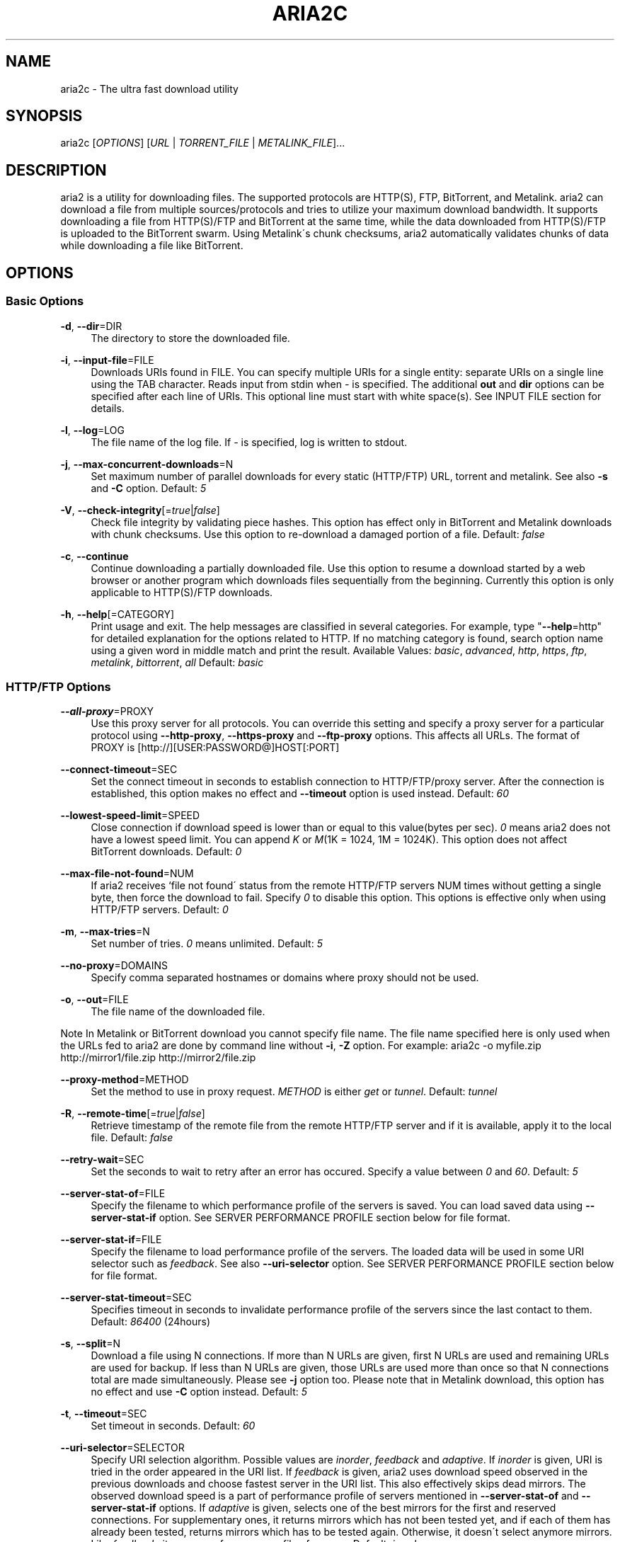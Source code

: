 .\"     Title: aria2c
.\"    Author: 
.\" Generator: DocBook XSL Stylesheets v1.73.2 <http://docbook.sf.net/>
.\"      Date: 01/19/2009
.\"    Manual: 
.\"    Source: 
.\"
.TH "ARIA2C" "1" "01/19/2009" "" ""
.\" disable hyphenation
.nh
.\" disable justification (adjust text to left margin only)
.ad l
.SH "NAME"
aria2c \- The ultra fast download utility
.SH "SYNOPSIS"
aria2c [\fIOPTIONS\fR] [\fIURL\fR | \fITORRENT_FILE\fR | \fIMETALINK_FILE\fR]\&...
.sp
.SH "DESCRIPTION"
aria2 is a utility for downloading files\&. The supported protocols are HTTP(S), FTP, BitTorrent, and Metalink\&. aria2 can download a file from multiple sources/protocols and tries to utilize your maximum download bandwidth\&. It supports downloading a file from HTTP(S)/FTP and BitTorrent at the same time, while the data downloaded from HTTP(S)/FTP is uploaded to the BitTorrent swarm\&. Using Metalink\'s chunk checksums, aria2 automatically validates chunks of data while downloading a file like BitTorrent\&.
.sp
.SH "OPTIONS"
.SS "Basic Options"
.PP
\fB\-d\fR, \fB\-\-dir\fR=DIR
.RS 4
The directory to store the downloaded file\&.
.RE
.PP
\fB\-i\fR, \fB\-\-input\-file\fR=FILE
.RS 4
Downloads URIs found in FILE\&. You can specify multiple URIs for a single entity: separate URIs on a single line using the TAB character\&. Reads input from stdin when
\fI\-\fR
is specified\&. The additional
\fBout\fR
and
\fBdir\fR
options can be specified after each line of URIs\&. This optional line must start with white space(s)\&. See INPUT FILE section for details\&.
.RE
.PP
\fB\-l\fR, \fB\-\-log\fR=LOG
.RS 4
The file name of the log file\&. If
\fI\-\fR
is specified, log is written to stdout\&.
.RE
.PP
\fB\-j\fR, \fB\-\-max\-concurrent\-downloads\fR=N
.RS 4
Set maximum number of parallel downloads for every static (HTTP/FTP) URL, torrent and metalink\&. See also
\fB\-s\fR
and
\fB\-C\fR
option\&. Default:
\fI5\fR
.RE
.PP
\fB\-V\fR, \fB\-\-check\-integrity\fR[=\fItrue\fR|\fIfalse\fR]
.RS 4
Check file integrity by validating piece hashes\&. This option has effect only in BitTorrent and Metalink downloads with chunk checksums\&. Use this option to re\-download a damaged portion of a file\&. Default:
\fIfalse\fR
.RE
.PP
\fB\-c\fR, \fB\-\-continue\fR
.RS 4
Continue downloading a partially downloaded file\&. Use this option to resume a download started by a web browser or another program which downloads files sequentially from the beginning\&. Currently this option is only applicable to HTTP(S)/FTP downloads\&.
.RE
.PP
\fB\-h\fR, \fB\-\-help\fR[=CATEGORY]
.RS 4
Print usage and exit\&. The help messages are classified in several categories\&. For example, type "\fB\-\-help\fR=http" for detailed explanation for the options related to HTTP\&. If no matching category is found, search option name using a given word in middle match and print the result\&. Available Values:
\fIbasic\fR,
\fIadvanced\fR,
\fIhttp\fR,
\fIhttps\fR,
\fIftp\fR,
\fImetalink\fR,
\fIbittorrent\fR,
\fIall\fR
Default:
\fIbasic\fR
.RE
.SS "HTTP/FTP Options"
.PP
\fB\-\-all\-proxy\fR=PROXY
.RS 4
Use this proxy server for all protocols\&. You can override this setting and specify a proxy server for a particular protocol using
\fB\-\-http\-proxy\fR,
\fB\-\-https\-proxy\fR
and
\fB\-\-ftp\-proxy\fR
options\&. This affects all URLs\&. The format of PROXY is [http://][USER:PASSWORD@]HOST[:PORT]
.RE
.PP
\fB\-\-connect\-timeout\fR=SEC
.RS 4
Set the connect timeout in seconds to establish connection to HTTP/FTP/proxy server\&. After the connection is established, this option makes no effect and
\fB\-\-timeout\fR
option is used instead\&. Default:
\fI60\fR
.RE
.PP
\fB\-\-lowest\-speed\-limit\fR=SPEED
.RS 4
Close connection if download speed is lower than or equal to this value(bytes per sec)\&.
\fI0\fR
means aria2 does not have a lowest speed limit\&. You can append
\fIK\fR
or
\fIM\fR(1K = 1024, 1M = 1024K)\&. This option does not affect BitTorrent downloads\&. Default:
\fI0\fR
.RE
.PP
\fB\-\-max\-file\-not\-found\fR=NUM
.RS 4
If aria2 receives `file not found\' status from the remote HTTP/FTP servers NUM times without getting a single byte, then force the download to fail\&. Specify
\fI0\fR
to disable this option\&. This options is effective only when using HTTP/FTP servers\&. Default:
\fI0\fR
.RE
.PP
\fB\-m\fR, \fB\-\-max\-tries\fR=N
.RS 4
Set number of tries\&.
\fI0\fR
means unlimited\&. Default:
\fI5\fR
.RE
.PP
\fB\-\-no\-proxy\fR=DOMAINS
.RS 4
Specify comma separated hostnames or domains where proxy should not be used\&.
.RE
.PP
\fB\-o\fR, \fB\-\-out\fR=FILE
.RS 4
The file name of the downloaded file\&.
.RE
.sp
.it 1 an-trap
.nr an-no-space-flag 1
.nr an-break-flag 1
.br
Note
In Metalink or BitTorrent download you cannot specify file name\&. The file name specified here is only used when the URLs fed to aria2 are done by command line without \fB\-i\fR, \fB\-Z\fR option\&. For example: aria2c \-o myfile\&.zip http://mirror1/file\&.zip http://mirror2/file\&.zip
.PP
\fB\-\-proxy\-method\fR=METHOD
.RS 4
Set the method to use in proxy request\&.
\fIMETHOD\fR
is either
\fIget\fR
or
\fItunnel\fR\&. Default:
\fItunnel\fR
.RE
.PP
\fB\-R\fR, \fB\-\-remote\-time\fR[=\fItrue\fR|\fIfalse\fR]
.RS 4
Retrieve timestamp of the remote file from the remote HTTP/FTP server and if it is available, apply it to the local file\&. Default:
\fIfalse\fR
.RE
.PP
\fB\-\-retry\-wait\fR=SEC
.RS 4
Set the seconds to wait to retry after an error has occured\&. Specify a value between
\fI0\fR
and
\fI60\fR\&. Default:
\fI5\fR
.RE
.PP
\fB\-\-server\-stat\-of\fR=FILE
.RS 4
Specify the filename to which performance profile of the servers is saved\&. You can load saved data using
\fB\-\-server\-stat\-if\fR
option\&. See SERVER PERFORMANCE PROFILE section below for file format\&.
.RE
.PP
\fB\-\-server\-stat\-if\fR=FILE
.RS 4
Specify the filename to load performance profile of the servers\&. The loaded data will be used in some URI selector such as
\fIfeedback\fR\&. See also
\fB\-\-uri\-selector\fR
option\&. See SERVER PERFORMANCE PROFILE section below for file format\&.
.RE
.PP
\fB\-\-server\-stat\-timeout\fR=SEC
.RS 4
Specifies timeout in seconds to invalidate performance profile of the servers since the last contact to them\&. Default:
\fI86400\fR
(24hours)
.RE
.PP
\fB\-s\fR, \fB\-\-split\fR=N
.RS 4
Download a file using N connections\&. If more than N URLs are given, first N URLs are used and remaining URLs are used for backup\&. If less than N URLs are given, those URLs are used more than once so that N connections total are made simultaneously\&. Please see
\fB\-j\fR
option too\&. Please note that in Metalink download, this option has no effect and use
\fB\-C\fR
option instead\&. Default:
\fI5\fR
.RE
.PP
\fB\-t\fR, \fB\-\-timeout\fR=SEC
.RS 4
Set timeout in seconds\&. Default:
\fI60\fR
.RE
.PP
\fB\-\-uri\-selector\fR=SELECTOR
.RS 4
Specify URI selection algorithm\&. Possible values are
\fIinorder\fR,
\fIfeedback\fR
and
\fIadaptive\fR\&. If
\fIinorder\fR
is given, URI is tried in the order appeared in the URI list\&. If
\fIfeedback\fR
is given, aria2 uses download speed observed in the previous downloads and choose fastest server in the URI list\&. This also effectively skips dead mirrors\&. The observed download speed is a part of performance profile of servers mentioned in
\fB\-\-server\-stat\-of\fR
and
\fB\-\-server\-stat\-if\fR
options\&. If
\fIadaptive\fR
is given, selects one of the best mirrors for the first and reserved connections\&. For supplementary ones, it returns mirrors which has not been tested yet, and if each of them has already been tested, returns mirrors which has to be tested again\&. Otherwise, it doesn\'t select anymore mirrors\&. Like
\fIfeedback\fR, it uses a performance profile of servers\&. Default:
\fIinorder\fR
.RE
.SS "HTTP Specific Options"
.PP
\fB\-\-ca\-certificate\fR=FILE
.RS 4
Use the certificate authorities in FILE to verify the peers\&. The certificate file must be in PEM format and can contain multiple CA certificates\&. Use
\fB\-\-check\-certificate\fR
option to enable verification\&.
.RE
.PP
\fB\-\-certificate\fR=FILE
.RS 4
Use the client certificate in FILE\&. The certificate must be in PEM format\&. You may use
\fB\-\-private\-key\fR
option to specify the private key\&.
.RE
.PP
\fB\-\-check\-certificate\fR[=\fItrue\fR|\fIfalse\fR]
.RS 4
Verify the peer using certificates specified in
\fB\-\-ca\-certificate\fR
option\&. Default:
\fItrue\fR
.RE
.PP
\fB\-\-http\-auth\-scheme\fR=SCHEME
.RS 4
Set HTTP authentication scheme\&. Currently,
\fIbasic\fR
is the only supported scheme\&. Default:
\fIbasic\fR
.RE
.PP
\fB\-\-http\-user\fR=USER
.RS 4
Set HTTP user\&. This affects all URLs\&.
.RE
.PP
\fB\-\-http\-passwd\fR=PASSWD
.RS 4
Set HTTP password\&. This affects all URLs\&.
.RE
.PP
\fB\-\-http\-proxy\fR=PROXY
.RS 4
Use this proxy server for HTTP\&. See also
\fB\-\-all\-proxy\fR
option\&. This affects all URLs\&. The format of PROXY is [http://][USER:PASSWORD@]HOST[:PORT]
.RE
.PP
\fB\-\-https\-proxy\fR=PROXY
.RS 4
Use this proxy server for HTTPS\&. See also
\fB\-\-all\-proxy\fR
option\&. This affects all URLs\&. The format of PROXY is [http://][USER:PASSWORD@]HOST[:PORT]
.RE
.PP
\fB\-\-private\-key\fR=FILE
.RS 4
Use the private key in FILE\&. The private key must be decrypted and in PEM format\&. The behavior when encrypted one is given is undefined\&. See also
\fB\-\-certificate\fR
option\&.
.RE
.PP
\fB\-\-referer\fR=REFERER
.RS 4
Set Referer\&. This affects all URLs\&.
.RE
.PP
\fB\-\-enable\-http\-keep\-alive\fR[=\fItrue\fR|\fIfalse\fR]
.RS 4
Enable HTTP/1\&.1 persistent connection\&. Default:
\fItrue\fR
.RE
.PP
\fB\-\-enable\-http\-pipelining\fR[=\fItrue\fR|\fIfalse\fR]
.RS 4
Enable HTTP/1\&.1 pipelining\&. Default:
\fIfalse\fR
.RE
.PP
\fB\-\-header\fR=HEADER
.RS 4
Append HEADER to HTTP request header\&. You can use this option repeatedly to specify more than one header: aria2c
\fB\-\-header\fR="X\-A: b78"
\fB\-\-header\fR="X\-B: 9J1" http://host/file
.RE
.PP
\fB\-\-load\-cookies\fR=FILE
.RS 4
Load Cookies from FILE using the Firefox3 format (SQLite3) and the Mozilla/Firefox(1\&.x/2\&.x)/Netscape format\&.
.RE
.sp
.it 1 an-trap
.nr an-no-space-flag 1
.nr an-break-flag 1
.br
Note
If aria2 is built without libsqlite3, then it doesn\'t support Firefox3 cookie format\&.
.PP
\fB\-\-use\-head\fR[=\fItrue\fR|\fIfalse\fR]
.RS 4
Use HEAD method for the first request to the HTTP server\&. Default:
\fItrue\fR
.RE
.PP
\fB\-U\fR, \fB\-\-user\-agent\fR=USER_AGENT
.RS 4
Set user agent for HTTP(S) downloads\&.
.RE
.SS "FTP Specific Options"
.PP
\fB\-\-ftp\-user\fR=USER
.RS 4
Set FTP user\&. This affects all URLs\&. Default:
\fIanonymous\fR
.RE
.PP
\fB\-\-ftp\-passwd\fR=PASSWD
.RS 4
Set FTP password\&. This affects all URLs\&. Default:
\fIARIA2USER@\fR
.RE
.PP
\fB\-p\fR, \fB\-\-ftp\-pasv\fR[=\fItrue\fR|\fIfalse\fR]
.RS 4
Use the passive mode in FTP\&. If
\fIfalse\fR
is given, the active mode will be used\&. Default:
\fItrue\fR
.RE
.PP
\fB\-\-ftp\-proxy\fR=PROXY
.RS 4
Use this proxy server for FTP\&. See also
\fB\-\-all\-proxy\fR
option\&. This affects all URLs\&. The format of PROXY is [http://][USER:PASSWORD@]HOST[:PORT]
.RE
.PP
\fB\-\-ftp\-type\fR=TYPE
.RS 4
Set FTP transfer type\&. TYPE is either
\fIbinary\fR
or
\fIascii\fR\&. Default:
\fIbinary\fR
.RE
.PP
\fB\-\-ftp\-reuse\-connection\fR[=\fItrue\fR|\fIfalse\fR]
.RS 4
Reuse connection in FTP\&. Default:
\fItrue\fR
.RE
.PP
\fB\-n\fR, \fB\-\-no\-netrc\fR
.RS 4
Disables netrc support\&. netrc support is enabled by default\&.
.RE
.SS "BitTorrent/Metalink Options"
.PP
\fB\-\-select\-file\fR=INDEX\&...
.RS 4
Set file to download by specifying its index\&. You can find the file index using the
\fB\-\-show\-files\fR
option\&. Multiple indexes can be specified by using ",", for example:
\fI3,6\fR\&. You can also use "\-" to specify a range:
\fI1\-5\fR\&. "," and "\-" can be used together:
\fI1\-5,8,9\fR\&. When used with the \-M option, index may vary depending on the query (see
\fB\-\-metalink\-\fR* options)\&.
.RE
.sp
.it 1 an-trap
.nr an-no-space-flag 1
.nr an-break-flag 1
.br
Note
In multi file torrent, the adjacent files specified by this option may also be downloaded\&. This is by design, not a bug\&. A single piece may include several files or part of files, and aria2 writes the piece to the appropriate files\&.
.PP
\fB\-S\fR, \fB\-\-show\-files\fR
.RS 4
Print file listing of \&.torrent or \&.metalink file and exit\&. In case of \&.torrent file, additional information (infohash, piece length, etc) is also printed\&.
.RE
.SS "BitTorrent Specific Options"
.PP
\fB\-\-bt\-hash\-check\-seed\fR[=\fItrue\fR|\fIfalse\fR]
.RS 4
If
\fItrue\fR
is given, after hash check using
\fB\-\-check\-integrity\fR
option and file is complete, continue to seed file\&. If you want to check file and download it only when it is damaged or incomplete, set this option to
\fIfalse\fR\&. This option has effect only on BitTorrent download\&. Default:
\fItrue\fR
.RE
.PP
\fB\-\-bt\-max\-open\-files\fR=NUM
.RS 4
Specify maximum number of files to open in each BitTorrent download\&. Default:
\fI100\fR
.RE
.PP
\fB\-\-bt\-max\-peers\fR=NUM
.RS 4
Specify the maximum number of peers per torrent\&.
\fI0\fR
means unlimited\&. See also
\fB\-\-bt\-request\-peer\-speed\-limit\fR
option\&. Default:
\fI55\fR
.RE
.PP
\fB\-\-bt\-min\-crypto\-level\fR=\fIplain\fR|\fIarc4\fR
.RS 4
Set minimum level of encryption method\&. If several encryption methods are provided by a peer, aria2 chooses the lowest one which satisfies the given level\&. Default:
\fIplain\fR
.RE
.PP
\fB\-\-bt\-require\-crypto\fR=\fItrue\fR|\fIfalse\fR
.RS 4
If true is given, aria2 doesn\'t accept and establish connection with legacy BitTorrent handshake(\e19BitTorrent protocol)\&. Thus aria2 always uses Obfuscation handshake\&. Default:
\fIfalse\fR
.RE
.PP
\fB\-\-bt\-request\-peer\-speed\-limit\fR=SPEED
.RS 4
If the whole download speed of every torrent is lower than SPEED, aria2 temporarily increases the number of peers to try for more download speed\&. Configuring this option with your preferred download speed can increase your download speed in some cases\&. You can append
\fIK\fR
or
\fIM\fR(1K = 1024, 1M = 1024K)\&. Default:
\fI50K\fR
.RE
.PP
\fB\-\-bt\-seed\-unverified\fR[=\fItrue\fR|\fIfalse\fR]
.RS 4
Seed previously downloaded files without verifying piece hashes\&. Default:
\fIfalse\fR
.RE
.PP
\fB\-\-dht\-entry\-point\fR=HOST:PORT
.RS 4
Set host and port as an entry point to DHT network\&.
.RE
.PP
\fB\-\-dht\-file\-path\fR=PATH
.RS 4
Change the DHT routing table file to PATH\&. Default:
\fI$HOME/\&.aria2/dht\&.dat\fR
.RE
.PP
\fB\-\-dht\-listen\-port\fR=PORT\&...
.RS 4
Set UDP listening port for DHT\&. Multiple ports can be specified by using ",", for example:
\fI6881,6885\fR\&. You can also use "\-" to specify a range:
\fI6881\-6999\fR\&. "," and "\-" can be used together\&. Default:
\fI6881\-6999\fR
.RE
.sp
.it 1 an-trap
.nr an-no-space-flag 1
.nr an-break-flag 1
.br
Note
Make sure that the specified ports are open for incoming UDP traffic\&.
.PP
\fB\-\-direct\-file\-mapping\fR=\fItrue\fR|\fIfalse\fR
.RS 4
Directly read from and write to each file mentioned in \&.torrent file\&. Use this option if lots of files are listed in \&.torrent file and aria2 complains it cannot open files anymore\&. Default:
\fItrue\fR
.RE
.PP
\fB\-\-enable\-dht\fR[=\fItrue\fR|\fIfalse\fR]
.RS 4
Enable DHT functionality\&. If a private flag is set in a torrent, aria2 doesn\'t use DHT for that download even if
\fItrue\fR
is given\&. Default:
\fIfalse\fR
.RE
.PP
\fB\-\-enable\-peer\-exchange\fR[=\fItrue\fR|\fIfalse\fR]
.RS 4
Enable Peer Exchange extension\&. If a private flag is set in a torrent, this feature is disabled for that download even if
\fItrue\fR
is given\&. Default:
\fItrue\fR
.RE
.PP
\fB\-\-follow\-torrent\fR=\fItrue\fR|\fIfalse\fR|\fImem\fR
.RS 4
If
\fItrue\fR
or
\fImem\fR
is specified, when a file whose suffix is "\&.torrent" or content type is "application/x\-bittorrent" is downloaded, aria2 parses it as a torrent file and downloads files mentioned in it\&. If
\fImem\fR
is specified, a torrent file is not written to the disk, but is just kept in memory\&. If
\fIfalse\fR
is specified, the action mentioned above is not taken\&. Default:
\fItrue\fR
.RE
.PP
\fB\-\-listen\-port\fR=PORT\&...
.RS 4
Set TCP port number for BitTorrent downloads\&. Multiple ports can be specified by using ",", for example:
\fI6881,6885\fR\&. You can also use "\-" to specify a range:
\fI6881\-6999\fR\&. "," and "\-" can be used together:
\fI6881\-6889,6999\fR\&. Default:
\fI6881\-6999\fR
.RE
.sp
.it 1 an-trap
.nr an-no-space-flag 1
.nr an-break-flag 1
.br
Note
Make sure that the specified ports are open for incoming TCP traffic\&.
.PP
\fB\-\-max\-overall\-upload\-limit\fR=SPEED
.RS 4
Set max overall upload speed in bytes/sec\&.
\fI0\fR
means unrestricted\&. You can append
\fIK\fR
or
\fIM\fR(1K = 1024, 1M = 1024K)\&. To limit the upload speed per torrent, use
\fB\-\-max\-upload\-limit\fR
option\&. If non\-zero value is specified,
\fB\-\-max\-upload\-limit\fR
option is ignored\&. Default:
\fI0\fR
.RE
.PP
\fB\-u\fR, \fB\-\-max\-upload\-limit\fR=SPEED
.RS 4
Set max upload speed per each torrent in bytes/sec\&.
\fI0\fR
means unrestricted\&. You can append
\fIK\fR
or
\fIM\fR(1K = 1024, 1M = 1024K)\&. To limit the overall upload speed, use
\fB\-\-max\-overall\-upload\-limit\fR
option\&. Default:
\fI0\fR
.RE
.PP
\fB\-\-peer\-id\-prefix\fR=PEERI_ID_PREFIX
.RS 4
Specify the prefix of peer ID\&. The peer ID in BitTorrent is 20 byte length\&. If more than 20 bytes are specified, only first 20 bytes are used\&. If less than 20 bytes are specified, the random alphabet characters are added to make it\'s length 20 bytes\&. Default:
\fI\-aria2\-\fR
.RE
.PP
\fB\-\-seed\-ratio\fR=RATIO
.RS 4
Specify share ratio\&. Seed completed torrents until share ratio reaches RATIO\&. You are strongly encouraged to specify equals or more than
\fI1\&.0\fR
here\&. Specify
\fI0\&.0\fR
if you intend to do seeding regardless of share ratio\&. If
\fB\-\-seed\-time\fR
option is specified along with this option, seeding ends when at least one of the conditions is satisfied\&. Default:
\fI1\&.0\fR
.RE
.PP
\fB\-\-seed\-time\fR=MINUTES
.RS 4
Specify seeding time in minutes\&. Also see the
\fB\-\-seed\-ratio\fR
option\&.
.RE
.PP
\fB\-T\fR, \fB\-\-torrent\-file\fR=TORRENT_FILE
.RS 4
The path to the \&.torrent file\&. You are not required to use this option because you can specify a torrent file without \-T\&.
.RE
.SS "Metalink Specific Options"
.PP
\fB\-\-follow\-metalink\fR=\fItrue\fR|\fIfalse\fR|\fImem\fR
.RS 4
If
\fItrue\fR
or
\fImem\fR
is specified, when a file whose suffix is "\&.metaink" or content type of "application/metalink+xml" is downloaded, aria2 parses it as a metalink file and downloads files mentioned in it\&. If
\fImem\fR
is specified, a metalink file is not written to the disk, but is just kept in memory\&. If
\fIfalse\fR
is specified, the action mentioned above is not taken\&. Default:
\fItrue\fR
.RE
.PP
\fB\-M\fR, \fB\-\-metalink\-file\fR=METALINK_FILE
.RS 4
The file path to \&.metalink file\&. You are not required to use this option because you can specify a metalink file without \-M\&.
.RE
.PP
\fB\-C\fR, \fB\-\-metalink\-servers\fR=NUM_SERVERS
.RS 4
The number of servers to connect to simultaneously\&. Some Metalinks regulate the number of servers to connect\&. aria2 strictly respects them\&. This means that if Metalink defines the maxconnections attribute lower than NUM_SERVERS, then aria2 uses the value of maxconnections attribute instead of NUM_SERVERS\&. See also
\fB\-s\fR
and
\fB\-j\fR
options\&. Default:
\fI5\fR
.RE
.PP
\fB\-\-metalink\-language\fR=LANGUAGE
.RS 4
The language of the file to download\&.
.RE
.PP
\fB\-\-metalink\-location\fR=LOCATION[,\&...]
.RS 4
The location of the preferred server\&. A comma\-delimited list of locations is acceptable, for example,
\fIJP,US\fR\&.
.RE
.PP
\fB\-\-metalink\-os\fR=OS
.RS 4
The operating system of the file to download\&.
.RE
.PP
\fB\-\-metalink\-version\fR=VERSION
.RS 4
The version of the file to download\&.
.RE
.PP
\fB\-\-metalink\-preferred\-protocol\fR=PROTO
.RS 4
Specify preferred protocol\&. The possible values are
\fIhttp\fR,
\fIhttps\fR,
\fIftp\fR
and
\fInone\fR\&. Specify
\fInone\fR
to disable this feature\&. Default:
\fInone\fR
.RE
.PP
\fB\-\-metalink\-enable\-unique\-protocol\fR=\fItrue\fR|\fIfalse\fR
.RS 4
If
\fItrue\fR
is given and several protocols are available for a mirror in a metalink file, aria2 uses one of them\&. Use
\fB\-\-metalink\-preferred\-protocol\fR
option to specify the preference of protocol\&. Default:
\fItrue\fR
.RE
.SS "Advanced Options"
.PP
\fB\-\-allow\-overwrite\fR=\fItrue\fR|\fIfalse\fR
.RS 4
If
\fIfalse\fR
is given, aria2 doesn\'t download a file which already exists but the corresponding \&.aria2 file doesn\'t exist\&. In HTTP(S)/FTP download, if
\fB\-\-auto\-file\-renaming\fR=\fItrue\fR
then, file name will be renamed\&. See
\fB\-\-auto\-file\-renaming\fR
for details\&. Default:
\fIfalse\fR
.RE
.PP
\fB\-\-allow\-piece\-length\-change\fR=\fItrue\fR|\fIfalse\fR
.RS 4
If false is given, aria2 aborts download when a piece length is different from one in a control file\&. If true is given, you can proceed but some download progress will be lost\&. Default:
\fIfalse\fR
.RE
.PP
\fB\-\-async\-dns\fR[=\fItrue\fR|\fIfalse\fR]
.RS 4
Enable asynchronous DNS\&. Default:
\fItrue\fR
.RE
.PP
\fB\-\-auto\-file\-renaming\fR[=\fItrue\fR|\fIfalse\fR]
.RS 4
Rename file name if the same file already exists\&. This option works only in HTTP(S)/FTP download\&. The new file name has a dot and a number(1\&.\&.9999) appended\&. Default:
\fItrue\fR
.RE
.PP
\fB\-\-auto\-save\-interval\fR=SEC
.RS 4
Save a control file(*\&.aria2) every SEC seconds\&. If
\fI0\fR
is given, a control file is not saved during download\&. aria2 saves a control file when it stops regardless of the value\&. The possible values are between
\fI0\fR
to
\fI600\fR\&. Default:
\fI60\fR
.RE
.PP
\fB\-\-conf\-path\fR=PATH
.RS 4
Change the configuration file path to PATH\&. Default:
\fI$HOME/\&.aria2/aria2\&.conf\fR
.RE
.PP
\fB\-D\fR, \fB\-\-daemon\fR
.RS 4
Run as daemon\&.
.RE
.PP
\fB\-\-enable\-direct\-io\fR[=\fItrue\fR|\fIfalse\fR]
.RS 4
Enable directI/O, which lowers cpu usage while allocating/checking files\&. Turn off if you encounter any error\&. Default:
\fItrue\fR
.RE
.PP
\fB\-\-file\-allocation\fR=METHOD
.RS 4
Specify file allocation method\&. METHOD is either
\fInone\fR
or
\fIprealloc\fR\&.
\fInone\fR
doesn\'t pre\-allocate file space\&.
\fIprealloc\fR
pre\-allocates file space before download begins\&. This may take some time depending on the size of the file\&. Default:
\fIprealloc\fR
.RE
.PP
\fB\-\-log\-level\fR=LEVEL
.RS 4
Set log level to output\&. LEVEL is either
\fIdebug\fR,
\fIinfo\fR,
\fInotice\fR,
\fIwarn\fR
or
\fIerror\fR\&. Default:
\fIdebug\fR
.RE
.PP
\fB\-\-summary\-interval\fR=SEC
.RS 4
Set interval in seconds to output download progress summary\&. Setting
\fI0\fR
suppresses the output\&. Default:
\fI60\fR
.RE
.sp
.it 1 an-trap
.nr an-no-space-flag 1
.nr an-break-flag 1
.br
Note
In multi file torrent downloads, the files adjacent forward to the specified files are also allocated if they share the same piece\&.
.PP
\fB\-Z\fR, \fB\-\-force\-sequential\fR[=\fItrue\fR|\fIfalse\fR]
.RS 4
Fetch URIs in the command\-line sequentially and download each URI in a separate session, like the usual command\-line download utilities\&. Default:
\fIfalse\fR
.RE
.PP
\fB\-\-max\-download\-limit\fR=SPEED
.RS 4
Set max download speed in bytes per sec\&.
\fI0\fR
means unrestricted\&. You can append
\fIK\fR
or
\fIM\fR(1K = 1024, 1M = 1024K)\&. Default:
\fI0\fR
.RE
.PP
\fB\-\-no\-conf\fR
.RS 4
Disable loading aria2\&.conf file\&.
.RE
.PP
\fB\-\-no\-file\-allocation\-limit\fR=SIZE
.RS 4
No file allocation is made for files whose size is smaller than SIZE\&. You can append
\fIK\fR
or
\fIM\fR(1K = 1024, 1M = 1024K)\&. Default:
\fI5M\fR
.RE
.PP
\fB\-P\fR, \fB\-\-parameterized\-uri\fR[=\fItrue\fR|\fIfalse\fR]
.RS 4
Enable parameterized URI support\&. You can specify set of parts:
\fIhttp://{sv1,sv2,sv3}/foo\&.iso\fR\&. Also you can specify numeric sequences with step counter:
\fIhttp://host/image[000\-100:2]\&.img\fR\&. A step counter can be omitted\&. If all URIs do not point to the same file, such as the second example above, \-Z option is required\&. Default:
\fIfalse\fR
.RE
.PP
\fB\-q\fR, \fB\-\-quiet\fR[=\fItrue\fR|\fIfalse\fR]
.RS 4
Make aria2 quiet (no console output)\&. Default:
\fIfalse\fR
.RE
.PP
\fB\-\-realtime\-chunk\-checksum\fR=\fItrue\fR|\fIfalse\fR
.RS 4
Validate chunk of data by calculating checksum while downloading a file if chunk checksums are provided\&. Default:
\fItrue\fR
.RE
.PP
\fB\-\-stop\fR=SEC
.RS 4
Stop application after SEC seconds has passed\&. If
\fI0\fR
is given, this feature is disabled\&. Default:
\fI0\fR
.RE
.PP
\fB\-v\fR, \fB\-\-version\fR
.RS 4
Print the version number, copyright and the configuration information and exit\&.
.RE
.SS "OPTIONS THAT TAKE AN OPTIONAL ARGUMENT"
The options that have its argument surrounded by square brackets([]) take an optional argument\&. Usually omiting the argument is evaluated to \fItrue\fR\&. If you use short form of these options(such as \fI\-V\fR) and give an argument, then the option name and its argument should be concatenated(e\&.g\&. \fI\-Vfalse\fR)\&. If any spaces are inserted between the option name and the argument, the argument will be treated as URI and usually this is not what you expect\&.
.sp
.SS "URL, TORRENT_FILE, METALINK_FILE"
You can specify multiple URLs in command\-line\&. Unless you specify \fB\-Z\fR option, all URLs must point to the same file or downloading will fail\&.
.sp
You can also specify arbitrary number of torrent files and metalink files stored on a local drive\&. Please note that they are always treated as a separate download\&.
.sp
You can specify both torrent file with \-T option and URLs\&. By doing this, you can download a file from both torrent swarm and HTTP(S)/FTP server at the same time, while the data from HTTP(S)/FTP are uploaded to the torrent swarm\&. Note that only single file torrent can be integrated with HTTP(S)/FTP\&.
.sp
.sp
.it 1 an-trap
.nr an-no-space-flag 1
.nr an-break-flag 1
.br
Note
Make sure that URL is quoted with single(\') or double(") quotation if it contains "&" or any characters that have special meaning in shell\&.
.sp
.SH "EXAMPLES"
.SS "HTTP/FTP Segmented Download"
.sp
.it 1 an-trap
.nr an-no-space-flag 1
.nr an-break-flag 1
.br
Download a file
.RS
.sp
.RS 4
.nf
aria2c http://host/file\&.zip
.fi
.RE
.sp
.it 1 an-trap
.nr an-no-space-flag 1
.nr an-break-flag 1
.br
Note
aria2 uses 5 connections to download 1 file by default\&.
.sp
.RE
.sp
.it 1 an-trap
.nr an-no-space-flag 1
.nr an-break-flag 1
.br
Download a file using 1 connection
.RS
.sp
.RS 4
.nf
aria2c \-s1 http://host/file\&.zip
.fi
.RE
.sp
.it 1 an-trap
.nr an-no-space-flag 1
.nr an-break-flag 1
.br
Note
aria2 uses 5 connections to download 1 file by default\&. \-s1 limits the number of connections to just 1\&.
.sp
.sp
.it 1 an-trap
.nr an-no-space-flag 1
.nr an-break-flag 1
.br
Note
To pause a download, press Ctrl\-C\&. You can resume the transfer by running aria2c with the same argument in the same directory\&. You can change URLs as long as they are pointing to the same file\&.
.sp
.RE
.sp
.it 1 an-trap
.nr an-no-space-flag 1
.nr an-break-flag 1
.br
Download a file from 2 different HTTP servers
.RS
.sp
.RS 4
.nf
aria2c http://host/file\&.zip http://mirror/file\&.zip
.fi
.RE
.RE
.sp
.it 1 an-trap
.nr an-no-space-flag 1
.nr an-break-flag 1
.br
Download a file from HTTP and FTP servers
.RS
.sp
.RS 4
.nf
aria2c http://host1/file\&.zip ftp://host2/file\&.zip
.fi
.RE
.RE
.sp
.it 1 an-trap
.nr an-no-space-flag 1
.nr an-break-flag 1
.br
Download files listed in a text file concurrently
.RS
.sp
.RS 4
.nf
aria2c \-ifiles\&.txt \-j2
.fi
.RE
.sp
.it 1 an-trap
.nr an-no-space-flag 1
.nr an-break-flag 1
.br
Note
\-j option specifies the number of parallel downloads\&.
.sp
.RE
.sp
.it 1 an-trap
.nr an-no-space-flag 1
.nr an-break-flag 1
.br
Using proxy
.RS
For HTTP:
.sp
.sp
.RS 4
.nf
aria2c \-\-http\-proxy=http://proxy:8080 http://host/file
.fi
.RE
For FTP:
.sp
.sp
.RS 4
.nf
aria2c \-\-ftp\-proxy=http://proxy:8080 ftp://host/file
.fi
.RE
.sp
.it 1 an-trap
.nr an-no-space-flag 1
.nr an-break-flag 1
.br
Note
See \fB\-\-http\-proxy\fR, \fB\-\-https\-proxy\fR, \fB\-\-ftp\-proxy\fR and \fB\-\-all\-proxy\fR for details\&. You can specify proxy in the environment variables\&. See ENVIRONMENT section\&.
.sp
.RE
.sp
.it 1 an-trap
.nr an-no-space-flag 1
.nr an-break-flag 1
.br
Proxy with authorization
.RS
.sp
.RS 4
.nf
aria2c \-\-http\-proxy=http://username:password@proxy:8080 http://host/file
.fi
.RE
.RE
.SS "Metalink Download"
.sp
.it 1 an-trap
.nr an-no-space-flag 1
.nr an-break-flag 1
.br
Download files with remote Metalink
.RS
.sp
.RS 4
.nf
aria2c \-\-follow\-metalink=mem http://host/file\&.metalink
.fi
.RE
.RE
.sp
.it 1 an-trap
.nr an-no-space-flag 1
.nr an-break-flag 1
.br
Download using a local metalink file
.RS
.sp
.RS 4
.nf
aria2c \-p \-\-lowest\-speed\-limit=4000 file\&.metalink
.fi
.RE
.sp
.it 1 an-trap
.nr an-no-space-flag 1
.nr an-break-flag 1
.br
Note
To pause a download, press Ctrl\-C\&. You can resume the transfer by running aria2c with the same argument in the same directory\&.
.sp
.RE
.sp
.it 1 an-trap
.nr an-no-space-flag 1
.nr an-break-flag 1
.br
Download several local metalink files
.RS
.sp
.RS 4
.nf
aria2c \-j2 file1\&.metalink file2\&.metalink
.fi
.RE
.RE
.sp
.it 1 an-trap
.nr an-no-space-flag 1
.nr an-break-flag 1
.br
Download only selected files using index
.RS
.sp
.RS 4
.nf
aria2c \-\-select\-file=1\-4,8 file\&.metalink
.fi
.RE
.sp
.it 1 an-trap
.nr an-no-space-flag 1
.nr an-break-flag 1
.br
Note
The index is printed to the console using \-S option\&.
.sp
.RE
.sp
.it 1 an-trap
.nr an-no-space-flag 1
.nr an-break-flag 1
.br
Download a file using a local .metalink file with user preference
.RS
.sp
.RS 4
.nf
aria2c \-\-metalink\-location=JP,US \-\-metalink\-version=1\&.1 \-\-metalink\-language=en\-US file\&.metalink
.fi
.RE
.RE
.SS "BitTorrent Download"
.sp
.it 1 an-trap
.nr an-no-space-flag 1
.nr an-break-flag 1
.br
Download files from remote BitTorrent file
.RS
.sp
.RS 4
.nf
aria2c \-\-follow\-torrent=mem http://host/file\&.torrent
.fi
.RE
.RE
.sp
.it 1 an-trap
.nr an-no-space-flag 1
.nr an-break-flag 1
.br
Download using a local torrent file
.RS
.sp
.RS 4
.nf
aria2c \-\-max\-upload\-limit=40K file\&.torrent
.fi
.RE
.sp
.it 1 an-trap
.nr an-no-space-flag 1
.nr an-break-flag 1
.br
Note
\-\-max\-upload\-limit specifies the max of upload rate\&.
.sp
.sp
.it 1 an-trap
.nr an-no-space-flag 1
.nr an-break-flag 1
.br
Note
To pause a download, press Ctrl\-C\&. You can resume the transfer by run aria2c with the same argument in the same directory\&.
.sp
.RE
.sp
.it 1 an-trap
.nr an-no-space-flag 1
.nr an-break-flag 1
.br
Download 2 torrents
.RS
.sp
.RS 4
.nf
aria2c \-j2 file1\&.torrent file2\&.torrent
.fi
.RE
.RE
.sp
.it 1 an-trap
.nr an-no-space-flag 1
.nr an-break-flag 1
.br
Download a file using torrent and HTTP/FTP server
.RS
.sp
.RS 4
.nf
aria2c \-Ttest\&.torrent http://host1/file ftp://host2/file
.fi
.RE
.sp
.it 1 an-trap
.nr an-no-space-flag 1
.nr an-break-flag 1
.br
Note
Downloading multi file torrent with HTTP/FTP is not supported\&.
.sp
.RE
.sp
.it 1 an-trap
.nr an-no-space-flag 1
.nr an-break-flag 1
.br
Download only selected files using index(usually called "selectable download")
.RS
.sp
.RS 4
.nf
aria2c \-\-select\-file=1\-4,8 file\&.torrent
.fi
.RE
.sp
.it 1 an-trap
.nr an-no-space-flag 1
.nr an-break-flag 1
.br
Note
The index is printed to the console using \-S option\&.
.sp
.RE
.sp
.it 1 an-trap
.nr an-no-space-flag 1
.nr an-break-flag 1
.br
Change the listening port for incoming peer
.RS
.sp
.RS 4
.nf
aria2c \-\-listen\-port=7000\-7001,8000 file\&.torrent
.fi
.RE
.sp
.it 1 an-trap
.nr an-no-space-flag 1
.nr an-break-flag 1
.br
Note
Since aria2 doesn\'t configure firewall or router for port forwarding, it\'s up to you to do it manually\&.
.sp
.RE
.sp
.it 1 an-trap
.nr an-no-space-flag 1
.nr an-break-flag 1
.br
Specify the condition to stop program after torrent download finished
.RS
.sp
.RS 4
.nf
aria2c \-\-seed\-time=120 \-\-seed\-ratio=1\&.0 file\&.torrent
.fi
.RE
.sp
.it 1 an-trap
.nr an-no-space-flag 1
.nr an-break-flag 1
.br
Note
In the above example, the program exits when the 120 minutes has elapsed since download completed or seed ratio reaches 1\&.0\&.
.sp
.RE
.sp
.it 1 an-trap
.nr an-no-space-flag 1
.nr an-break-flag 1
.br
Throttle upload speed
.RS
.sp
.RS 4
.nf
aria2c \-\-max\-upload\-limit=100K file\&.torrent
.fi
.RE
.RE
.sp
.it 1 an-trap
.nr an-no-space-flag 1
.nr an-break-flag 1
.br
Enable DHT
.RS
.sp
.RS 4
.nf
aria2c \-\-enable\-dht \-\-dht\-listen\-port=6881 file\&.torrent
.fi
.RE
.sp
.it 1 an-trap
.nr an-no-space-flag 1
.nr an-break-flag 1
.br
Note
DHT uses udp port\&. Since aria2 doesn\'t configure firewall or router for port forwarding, it\'s up to you to do it manually\&.
.sp
.RE
.SS "More advanced HTTP features"
.sp
.it 1 an-trap
.nr an-no-space-flag 1
.nr an-break-flag 1
.br
Load cookies
.RS
.sp
.RS 4
.nf
aria2c \-\-load\-cookies=cookies\&.txt http://host/file\&.zip
.fi
.RE
.sp
.it 1 an-trap
.nr an-no-space-flag 1
.nr an-break-flag 1
.br
Note
You can use Firefox/Mozilla\'s cookie file without modification\&.
.sp
.RE
.sp
.it 1 an-trap
.nr an-no-space-flag 1
.nr an-break-flag 1
.br
Resume download started by web browsers or another programs
.RS
.sp
.RS 4
.nf
aria2c \-c \-s2 http://host/partiallydownloadedfile\&.zip
.fi
.RE
.RE
.sp
.it 1 an-trap
.nr an-no-space-flag 1
.nr an-break-flag 1
.br
Client certificate authorization for SSL/TLS
.RS
.sp
.RS 4
.nf
aria2c \-\-certificate=/path/to/mycert\&.pem \-\-private\-key=/path/to/mykey\&.pem https://host/file
.fi
.RE
.sp
.it 1 an-trap
.nr an-no-space-flag 1
.nr an-break-flag 1
.br
Note
The file specified in \fB\-\-private\-key\fR must be decrypted\&. The behavior when encrypted one is given is undefined\&.
.sp
.RE
.sp
.it 1 an-trap
.nr an-no-space-flag 1
.nr an-break-flag 1
.br
Verify peer in SSL/TLS using given CA certificates
.RS
.sp
.RS 4
.nf
aria2c \-\-ca\-certificate=/path/to/ca\-certificates\&.crt \-\-check\-certificate https://host/file
.fi
.RE
.RE
.SS "And more advanced features"
.sp
.it 1 an-trap
.nr an-no-space-flag 1
.nr an-break-flag 1
.br
Throttle download speed
.RS
.sp
.RS 4
.nf
aria2c \-\-max\-download\-limit=100K file\&.metalink
.fi
.RE
.RE
.sp
.it 1 an-trap
.nr an-no-space-flag 1
.nr an-break-flag 1
.br
Repair a damaged download using -V option
.RS
.sp
.RS 4
.nf
aria2c \-V file\&.metalink
.fi
.RE
.sp
.it 1 an-trap
.nr an-no-space-flag 1
.nr an-break-flag 1
.br
Note
This option is only available used with BitTorrent or metalink with chunk checksums\&.
.sp
.RE
.sp
.it 1 an-trap
.nr an-no-space-flag 1
.nr an-break-flag 1
.br
Drop connection if download speed is lower than specified value
.RS
.sp
.RS 4
.nf
aria2c \-\-lowest\-speed\-limit=10K file\&.metalink
.fi
.RE
.RE
.sp
.it 1 an-trap
.nr an-no-space-flag 1
.nr an-break-flag 1
.br
Parameterized URI support
.RS
You can specify set of parts:
.sp
.sp
.RS 4
.nf
aria2c \-P http://{host1,host2,host3}/file\&.iso
.fi
.RE
You can specify numeric sequence:
.sp
.sp
.RS 4
.nf
aria2c \-Z \-P http://host/image[000\-100]\&.png
.fi
.RE
.sp
.it 1 an-trap
.nr an-no-space-flag 1
.nr an-break-flag 1
.br
Note
\-Z option is required if the all URIs don\'t point to the same file, such as the above example\&.
.sp

You can specify step counter:
.sp
.sp
.RS 4
.nf
aria2c \-Z \-P http://host/image[A\-Z:2]\&.png
.fi
.RE
.RE
.sp
.it 1 an-trap
.nr an-no-space-flag 1
.nr an-break-flag 1
.br
Parallel downloads of arbitrary number of URL,metalink,torrent
.RS
.sp
.RS 4
.nf
aria2c \-j3 \-Z http://host/file1 file2\&.torrent file3\&.metalink
.fi
.RE
.RE
.sp
.it 1 an-trap
.nr an-no-space-flag 1
.nr an-break-flag 1
.br
BitTorrent Encryption
.RS
Encrypt whole payload using ARC4:
.sp
.sp
.RS 4
.nf
aria2c \-\-bt\-min\-crypto\-level=arc4 \-\-bt\-require\-crypto=true file\&.torrent
.fi
.RE
.RE
.SH "RESUME DOWNLOAD"
Usually, you can resume transfer by just issuing same command(aria2c URL) if the previous transfer is made by aria2\&.
.sp
If the previous transfer is made by a browser or wget like sequential download manager, then use \-c option to continue the transfer(aria2c \-c URL)\&.
.sp
.SH "CONTROL FILE"
aria2 uses a control file to track the progress of a download\&. A control file is placed in the same directory as the downloading file and its filename is the filename of downloading file with "\&.aria2" appended\&. For example, if you are downloading file\&.zip, then the control file should be file\&.zip\&.aria2\&. (There is a exception for this naming convention\&. If you are downloading a multi torrent, its control file is the "top directory" name of the torrent with "\&.aria2" appended\&. The "top directory" name is a value of "name" key in "info" directory in a torrent file\&.)
.sp
Usually a control file is deleted once download completed\&. If aria2 decides that download cannot be resumed(for example, when downloading a file from a HTTP server which doesn\'t support resume), a control file is not created\&.
.sp
Normally if you lose a control file, you cannot resume download\&. But if you have a torrent or metalink with chunk checksums for the file, you can resume the download without a control file by giving \-V option to aria2c in command\-line\&.
.sp
.SH "SEEDING DOWNLOADED FILE IN BITTORRENT"
You can seed downloaded file using \-V option\&.
.sp
.sp
.RS 4
.nf
aria2c \-V file\&.torrent
.fi
.RE
.SH "INPUT FILE"
The input file can contain a list of URIs for aria2 to download\&. You can specify multiple URIs for a single entity: separate URIs on a single line using the TAB character\&.
.sp
Each line is treated as if it is provided in command\-line argument\&. Therefore they are affected by \fB\-Z\fR and \fB\-P\fR options\&. The additional \fBout\fR and \fBdir\fR options can be specified after each line of URIs\&. This optional line must start with white space(s)\&.
.sp
For example, the content of uri\&.txt is
.sp
.sp
.RS 4
.nf
http://server/file\&.iso http://mirror/file\&.iso
  dir=/iso_images
  out=file\&.img
http://foo/bar
.fi
.RE
If aria2 is executed with \fB\-i\fR uri\&.txt \fB\-d\fR /tmp options, then \fIfile\&.iso\fR is saved as \fI/iso_images/file\&.img\fR and it is downloaded from http://server/file\&.iso and http://mirror/file\&.iso\&. The file \fIbar\fR is downloaded from http://foo/bar and saved as \fI/tmp/bar\fR\&.
.sp
In some cases, \fBout\fR parameter has no effect\&. See note of \fB\-\-out\fR option for the restrictions\&.
.sp
.SH "SERVER PERFORMANCE PROFILE"
This section describes the format of server performance profile\&. The file is plain text and each line has several NAME=VALUE pair, delimited by comma\&. Currently following NAMEs are recognized:
.PP
host
.RS 4
Hostname of the server\&. Required\&.
.RE
.PP
protocol
.RS 4
Protocol for this profile, such as ftp, http\&. Required\&.
.RE
.PP
dl_speed
.RS 4
The average download speed observed in the previous download in bytes per sec\&. Required\&.
.RE
.PP
last_updated
.RS 4
Last contact time in GMT with this server, specified in the seconds from the Epoch\&. Required\&.
.RE
.PP
status
.RS 4
ERROR is set when server cannot be reached or out\-of\-service or timeout occurred\&. Otherwise, OK is set\&.
.RE
Those fields must exist in one line\&. The order of the fields is not significant\&. You can put pairs other than the above; they are simply ignored\&.
.sp
An example follows:
.sp
.sp
.RS 4
.nf
host=localhost, protocol=http, dl_speed=32000, last_updated=1222491640, status=OK
host=localhost, protocol=ftp, dl_speed=0, last_updated=1222491632, status=ERROR
.fi
.RE
.SH "FILES"
.SS "aria2\&.conf"
User configuration file\&. It must be placed under $HOME/\&.aria2 and must be named aria2\&.conf\&. In each line, there is 1 parameter whose syntax is name=value pair, where name is the long command\-line option name without \fI\-\-\fR prefix\&. The lines beginning \fI#\fR are treated as comments\&.
.sp
.sp
.RS 4
.nf
# sample configuration file for aria2c
listen\-port=60000
dht\-listen\-port=60000
seed\-ratio=1\&.0
max\-upload\-limit=50K
ftp\-pasv=true
.fi
.RE
.SS "dht\&.dat"
By default, the routing table of DHT is saved to the path $HOME/\&.aria2/dht\&.dat\&.
.sp
.SH "ENVIRONMENT"
aria2 recognizes the following environment variables\&.
.PP
http_proxy [http://][USER:PASSWORD@]HOST[:PORT]
.RS 4
Specify proxy server for use in HTTP\&. Overrides http\-proxy value in configuration file\&. The command\-line option
\fB\-\-http\-proxy\fR
overrides this value\&.
.RE
.PP
https_proxy [http://][USER:PASSWORD@]HOST[:PORT]
.RS 4
Specify proxy server for use in HTTPS\&. Overrides https\-proxy value in configuration file\&. The command\-line option
\fB\-\-https\-proxy\fR
overrides this value\&.
.RE
.PP
ftp_proxy [http://][USER:PASSWORD@]HOST[:PORT]
.RS 4
Specify proxy server for use in FTP\&. Overrides ftp\-proxy value in configuration file\&. The command\-line option
\fB\-\-ftp\-proxy\fR
overrides this value\&.
.RE
.PP
all_proxy [http://][USER:PASSWORD@]HOST[:PORT]
.RS 4
Specify proxy server for use if no protocol\-specific proxy is specified\&. Overrides all\-proxy value in configuration file\&. The command\-line option
\fB\-\-all\-proxy\fR
overrides this value\&.
.RE
.PP
no_proxy [DOMAIN,\&...]
.RS 4
Specify comma\-separated hostname or domains to which proxy should not be used\&. Overrides no\-proxy value in configuration file\&. The command\-line option
\fB\-\-no\-proxy\fR
overrides this value\&.
.RE
.SH "EXIT CODES"
Because aria2 can handle multiple downloads at once, it encounters lots of errors in a session\&. aria2 returns the following exit codes based on the last error encountered\&.
.PP
0
.RS 4
If all downloads are successful\&.
.RE
.PP
1
.RS 4
If an unknown error occurs\&.
.RE
.PP
2
.RS 4
If time out occurs\&.
.RE
.PP
3
.RS 4
If a resource is not found\&.
.RE
.PP
4
.RS 4
If aria2 sees the specfied number of "resource not found" error\&. See
\fB\-\-max\-file\-not\-found\fR
option)\&.
.RE
.PP
5
.RS 4
If a download aborts because download speed is too slow\&. See
\fB\-\-lowest\-speed\-limit\fR
option)
.RE
.PP
6
.RS 4
If network problem occurs\&.
.RE
.PP
7
.RS 4
If there are unfinished downloads\&. This error is only reported if all finished downloads are successful and there are unfinished downloads in a queue when aria2 exits by pressing Ctrl\-C by an user or sending TERM or INT signal\&.
.RE
.sp
.it 1 an-trap
.nr an-no-space-flag 1
.nr an-break-flag 1
.br
Note
An error occurred in a finished download will not be reported as exit status\&.
.sp
.SH "RESOURCES"
Project web site: http://aria2\&.sourceforge\&.net/
.sp
metalink: http://www\&.metalinker\&.org/
.sp
.SH "REPORTING BUGS"
Report bugs to Tatsuhiro Tsujikawa <t\-tujikawa at users\&.sourceforge\&.net>
.sp
.SH "AUTHOR"
Tatsuhiro Tsujikawa <t\-tujikawa at users\&.sourceforge\&.net>
.sp
.SH "COPYRIGHT"
Copyright \(co 2006, 2008 Tatsuhiro Tsujikawa
.sp
This program is free software; you can redistribute it and/or modify it under the terms of the GNU General Public License as published by the Free Software Foundation; either version 2 of the License, or (at your option) any later version\&.
.sp
This program is distributed in the hope that it will be useful, but WITHOUT ANY WARRANTY; without even the implied warranty of MERCHANTABILITY or FITNESS FOR A PARTICULAR PURPOSE\&. See the GNU General Public License for more details\&.
.sp
You should have received a copy of the GNU General Public License along with this program; if not, write to the Free Software Foundation, Inc\&., 51 Franklin Street, Fifth Floor, Boston, MA 02110\-1301 USA
.sp
In addition, as a special exception, the copyright holders give permission to link the code of portions of this program with the OpenSSL library under certain conditions as described in each individual source file, and distribute linked combinations including the two\&. You must obey the GNU General Public License in all respects for all of the code used other than OpenSSL\&. If you modify file(s) with this exception, you may extend this exception to your version of the file(s), but you are not obligated to do so\&. If you do not wish to do so, delete this exception statement from your version\&. If you delete this exception statement from all source files in the program, then also delete it here\&.
.sp

